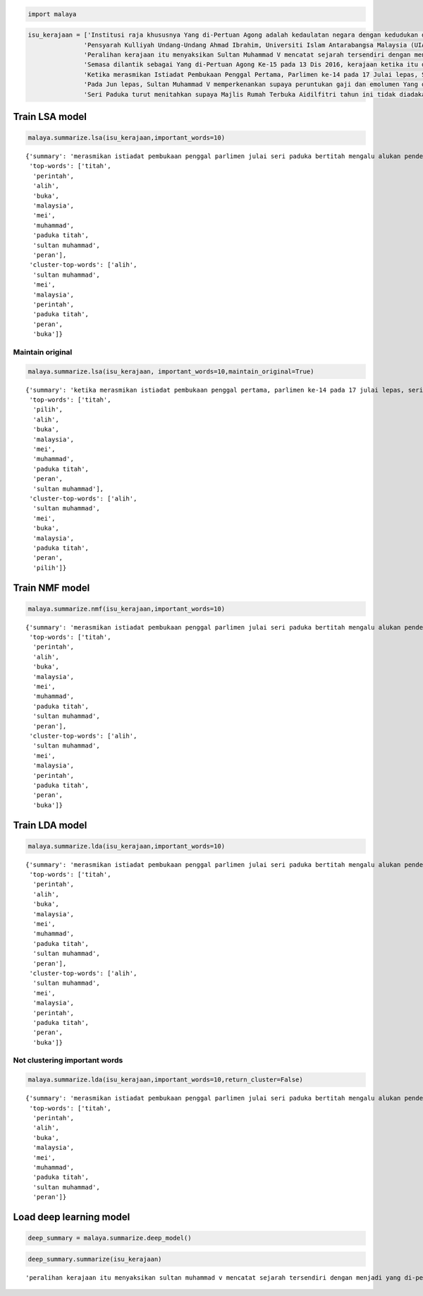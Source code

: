 
.. code:: python

    import malaya

.. code:: python

    isu_kerajaan = ['Institusi raja khususnya Yang di-Pertuan Agong adalah kedaulatan negara dengan kedudukan dan peranannya termaktub dalam Perlembagaan Persekutuan yang perlu disokong dan didukung oleh kerajaan serta rakyat.',
                   'Pensyarah Kulliyah Undang-Undang Ahmad Ibrahim, Universiti Islam Antarabangsa Malaysia (UIAM) Prof Madya Dr Shamrahayu Ab Aziz berkata perubahan kerajaan, susulan kemenangan Pakatan Harapan pada Pilihan Raya Umum Ke-14 pada Mei lepas, tidak memberi kesan dari segi peranan, fungsi dan kedudukan Yang di-Pertuan Agong.',
                   'Peralihan kerajaan itu menyaksikan Sultan Muhammad V mencatat sejarah tersendiri dengan menjadi Yang di-Pertuan Agong Malaysia yang pertama memerintah dalam era dua kerajaan berbeza.',
                   'Semasa dilantik sebagai Yang di-Pertuan Agong Ke-15 pada 13 Dis 2016, kerajaan ketika itu diterajui oleh Barisan Nasional dan pada 10 Mei lepas, kepimpinan negara diambil alih oleh Pakatan Harapan yang memenangi Pilihan Raya Umum Ke-14.',
                   'Ketika merasmikan Istiadat Pembukaan Penggal Pertama, Parlimen ke-14 pada 17 Julai lepas, Seri Paduka bertitah mengalu-alukan pendekatan kerajaan Pakatan Harapan dalam menegakkan ketelusan terutamanya dengan mendedahkan kedudukan kewangan negara yang sebenar serta mengkaji semula perbelanjaan, kos projek dan mengurus kewangan secara berhemat bagi menangani kos sara hidup.',
                   'Pada Jun lepas, Sultan Muhammad V memperkenankan supaya peruntukan gaji dan emolumen Yang di-Pertuan Agong dikurangkan sebanyak 10 peratus sepanjang pemerintahan sehingga 2021 berikutan keprihatinan Seri Paduka terhadap tahap hutang dan keadaan ekonomi negara.',
                   'Seri Paduka turut menitahkan supaya Majlis Rumah Terbuka Aidilfitri tahun ini tidak diadakan di Istana Negara dengan peruntukan majlis itu digunakan bagi membantu golongan yang kurang bernasib baik.']

Train LSA model
---------------

.. code:: python

    malaya.summarize.lsa(isu_kerajaan,important_words=10)




.. parsed-literal::

    {'summary': 'merasmikan istiadat pembukaan penggal parlimen julai seri paduka bertitah mengalu alukan pendekatan kerajaan pakatan harapan menegakkan ketelusan terutamanya mendedahkan kedudukan kewangan negara sebenar mengkaji perbelanjaan kos projek mengurus kewangan berhemat menangani kos sara hidup. jun sultan muhammad v memperkenankan peruntukan gaji emolumen pertuan agong dikurangkan peratus pemerintahan berikutan keprihatinan seri paduka tahap hutang ekonomi negara. seri paduka menitahkan majlis rumah terbuka aidilfitri diadakan istana negara peruntukan majlis membantu golongan bernasib',
     'top-words': ['titah',
      'perintah',
      'alih',
      'buka',
      'malaysia',
      'mei',
      'muhammad',
      'paduka titah',
      'sultan muhammad',
      'peran'],
     'cluster-top-words': ['alih',
      'sultan muhammad',
      'mei',
      'malaysia',
      'perintah',
      'paduka titah',
      'peran',
      'buka']}



Maintain original
^^^^^^^^^^^^^^^^^

.. code:: python

    malaya.summarize.lsa(isu_kerajaan, important_words=10,maintain_original=True)




.. parsed-literal::

    {'summary': 'ketika merasmikan istiadat pembukaan penggal pertama, parlimen ke-14 pada 17 julai lepas, seri paduka bertitah mengalu-alukan pendekatan kerajaan pakatan harapan dalam menegakkan ketelusan terutamanya dengan mendedahkan kedudukan kewangan negara yang sebenar serta mengkaji semula perbelanjaan, kos projek dan mengurus kewangan secara berhemat bagi menangani kos sara hidup. pada jun lepas, sultan muhammad v memperkenankan supaya peruntukan gaji dan emolumen yang di-pertuan agong dikurangkan sebanyak 10 peratus sepanjang pemerintahan sehingga 2021 berikutan keprihatinan seri paduka terhadap tahap hutang dan keadaan ekonomi negara. seri paduka turut menitahkan supaya majlis rumah terbuka aidilfitri tahun ini tidak diadakan di istana negara dengan peruntukan majlis itu digunakan bagi membantu golongan yang kurang bernasib baik',
     'top-words': ['titah',
      'pilih',
      'alih',
      'buka',
      'malaysia',
      'mei',
      'muhammad',
      'paduka titah',
      'peran',
      'sultan muhammad'],
     'cluster-top-words': ['alih',
      'sultan muhammad',
      'mei',
      'buka',
      'malaysia',
      'paduka titah',
      'peran',
      'pilih']}



Train NMF model
---------------

.. code:: python

    malaya.summarize.nmf(isu_kerajaan,important_words=10)




.. parsed-literal::

    {'summary': 'merasmikan istiadat pembukaan penggal parlimen julai seri paduka bertitah mengalu alukan pendekatan kerajaan pakatan harapan menegakkan ketelusan terutamanya mendedahkan kedudukan kewangan negara sebenar mengkaji perbelanjaan kos projek mengurus kewangan berhemat menangani kos sara hidup. jun sultan muhammad v memperkenankan peruntukan gaji emolumen pertuan agong dikurangkan peratus pemerintahan berikutan keprihatinan seri paduka tahap hutang ekonomi negara. seri paduka menitahkan majlis rumah terbuka aidilfitri diadakan istana negara peruntukan majlis membantu golongan bernasib',
     'top-words': ['titah',
      'perintah',
      'alih',
      'buka',
      'malaysia',
      'mei',
      'muhammad',
      'paduka titah',
      'sultan muhammad',
      'peran'],
     'cluster-top-words': ['alih',
      'sultan muhammad',
      'mei',
      'malaysia',
      'perintah',
      'paduka titah',
      'peran',
      'buka']}



Train LDA model
---------------

.. code:: python

    malaya.summarize.lda(isu_kerajaan,important_words=10)




.. parsed-literal::

    {'summary': 'merasmikan istiadat pembukaan penggal parlimen julai seri paduka bertitah mengalu alukan pendekatan kerajaan pakatan harapan menegakkan ketelusan terutamanya mendedahkan kedudukan kewangan negara sebenar mengkaji perbelanjaan kos projek mengurus kewangan berhemat menangani kos sara hidup. jun sultan muhammad v memperkenankan peruntukan gaji emolumen pertuan agong dikurangkan peratus pemerintahan berikutan keprihatinan seri paduka tahap hutang ekonomi negara. seri paduka menitahkan majlis rumah terbuka aidilfitri diadakan istana negara peruntukan majlis membantu golongan bernasib',
     'top-words': ['titah',
      'perintah',
      'alih',
      'buka',
      'malaysia',
      'mei',
      'muhammad',
      'paduka titah',
      'sultan muhammad',
      'peran'],
     'cluster-top-words': ['alih',
      'sultan muhammad',
      'mei',
      'malaysia',
      'perintah',
      'paduka titah',
      'peran',
      'buka']}



Not clustering important words
^^^^^^^^^^^^^^^^^^^^^^^^^^^^^^

.. code:: python

    malaya.summarize.lda(isu_kerajaan,important_words=10,return_cluster=False)




.. parsed-literal::

    {'summary': 'merasmikan istiadat pembukaan penggal parlimen julai seri paduka bertitah mengalu alukan pendekatan kerajaan pakatan harapan menegakkan ketelusan terutamanya mendedahkan kedudukan kewangan negara sebenar mengkaji perbelanjaan kos projek mengurus kewangan berhemat menangani kos sara hidup. jun sultan muhammad v memperkenankan peruntukan gaji emolumen pertuan agong dikurangkan peratus pemerintahan berikutan keprihatinan seri paduka tahap hutang ekonomi negara. seri paduka menitahkan majlis rumah terbuka aidilfitri diadakan istana negara peruntukan majlis membantu golongan bernasib',
     'top-words': ['titah',
      'perintah',
      'alih',
      'buka',
      'malaysia',
      'mei',
      'muhammad',
      'paduka titah',
      'sultan muhammad',
      'peran']}



Load deep learning model
------------------------

.. code:: python

    deep_summary = malaya.summarize.deep_model()

.. code:: python

    deep_summary.summarize(isu_kerajaan)




.. parsed-literal::

    'peralihan kerajaan itu menyaksikan sultan muhammad v mencatat sejarah tersendiri dengan menjadi yang di-pertuan agong malaysia yang pertama memerintah dalam era dua kerajaan berbeza. semasa dilantik sebagai yang di-pertuan agong ke-15 pada 13 dis 2016, kerajaan ketika itu diterajui oleh barisan nasional dan pada 10 mei lepas, kepimpinan negara diambil alih oleh pakatan harapan yang memenangi pilihan raya umum ke-14. seri paduka turut menitahkan supaya majlis rumah terbuka aidilfitri tahun ini tidak diadakan di istana negara dengan peruntukan majlis itu digunakan bagi membantu golongan yang kurang bernasib baik'
